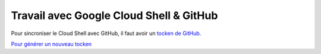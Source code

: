 Travail avec Google Cloud Shell & GitHub
#############################################

Pour sincroniser le Cloud Shell avec GitHub, il faut avoir un 
`tocken de GitHub. <https://docs.github.com/en/authentication/keeping-your-account-and-data-secure/managing-your-personal-access-tokens>`_

`Pour générer un nouveau tocken <https://github.com/settings/tokens>`_





